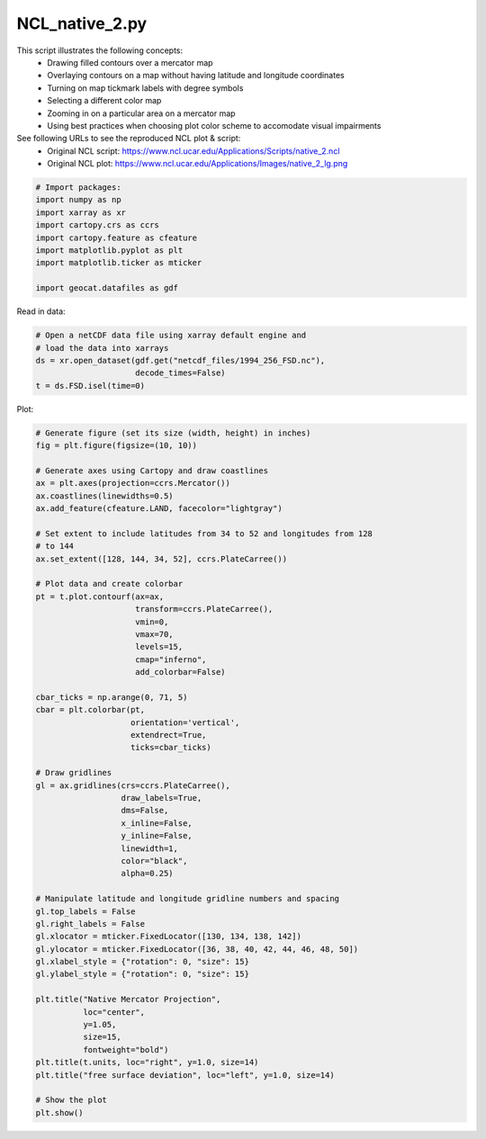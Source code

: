 
.. DO NOT EDIT.
.. THIS FILE WAS AUTOMATICALLY GENERATED BY SPHINX-GALLERY.
.. TO MAKE CHANGES, EDIT THE SOURCE PYTHON FILE:
.. "gallery/MapProjections/NCL_native_2.py"
.. LINE NUMBERS ARE GIVEN BELOW.

.. only:: html

    .. note::
        :class: sphx-glr-download-link-note

        Click :ref:`here <sphx_glr_download_gallery_MapProjections_NCL_native_2.py>`
        to download the full example code

.. rst-class:: sphx-glr-example-title

.. _sphx_glr_gallery_MapProjections_NCL_native_2.py:


NCL_native_2.py
================

This script illustrates the following concepts:
   - Drawing filled contours over a mercator map
   - Overlaying contours on a map without having latitude and longitude coordinates
   - Turning on map tickmark labels with degree symbols
   - Selecting a different color map
   - Zooming in on a particular area on a mercator map
   - Using best practices when choosing plot color scheme to accomodate visual impairments

See following URLs to see the reproduced NCL plot & script:
    - Original NCL script: https://www.ncl.ucar.edu/Applications/Scripts/native_2.ncl
    - Original NCL plot: https://www.ncl.ucar.edu/Applications/Images/native_2_lg.png

.. GENERATED FROM PYTHON SOURCE LINES 19-30

.. code-block:: default


    # Import packages:
    import numpy as np
    import xarray as xr
    import cartopy.crs as ccrs
    import cartopy.feature as cfeature
    import matplotlib.pyplot as plt
    import matplotlib.ticker as mticker

    import geocat.datafiles as gdf








.. GENERATED FROM PYTHON SOURCE LINES 31-32

Read in data:

.. GENERATED FROM PYTHON SOURCE LINES 32-39

.. code-block:: default


    # Open a netCDF data file using xarray default engine and
    # load the data into xarrays
    ds = xr.open_dataset(gdf.get("netcdf_files/1994_256_FSD.nc"),
                         decode_times=False)
    t = ds.FSD.isel(time=0)








.. GENERATED FROM PYTHON SOURCE LINES 40-41

Plot:

.. GENERATED FROM PYTHON SOURCE LINES 41-97

.. code-block:: default


    # Generate figure (set its size (width, height) in inches)
    fig = plt.figure(figsize=(10, 10))

    # Generate axes using Cartopy and draw coastlines
    ax = plt.axes(projection=ccrs.Mercator())
    ax.coastlines(linewidths=0.5)
    ax.add_feature(cfeature.LAND, facecolor="lightgray")

    # Set extent to include latitudes from 34 to 52 and longitudes from 128
    # to 144
    ax.set_extent([128, 144, 34, 52], ccrs.PlateCarree())

    # Plot data and create colorbar
    pt = t.plot.contourf(ax=ax,
                         transform=ccrs.PlateCarree(),
                         vmin=0,
                         vmax=70,
                         levels=15,
                         cmap="inferno",
                         add_colorbar=False)

    cbar_ticks = np.arange(0, 71, 5)
    cbar = plt.colorbar(pt, 
                        orientation='vertical', 
                        extendrect=True,
                        ticks=cbar_ticks)

    # Draw gridlines
    gl = ax.gridlines(crs=ccrs.PlateCarree(),
                      draw_labels=True,
                      dms=False,
                      x_inline=False,
                      y_inline=False,
                      linewidth=1,
                      color="black",
                      alpha=0.25)

    # Manipulate latitude and longitude gridline numbers and spacing
    gl.top_labels = False
    gl.right_labels = False
    gl.xlocator = mticker.FixedLocator([130, 134, 138, 142])
    gl.ylocator = mticker.FixedLocator([36, 38, 40, 42, 44, 46, 48, 50])
    gl.xlabel_style = {"rotation": 0, "size": 15}
    gl.ylabel_style = {"rotation": 0, "size": 15}

    plt.title("Native Mercator Projection",
              loc="center",
              y=1.05,
              size=15,
              fontweight="bold")
    plt.title(t.units, loc="right", y=1.0, size=14)
    plt.title("free surface deviation", loc="left", y=1.0, size=14)

    # Show the plot
    plt.show()



.. image:: /gallery/MapProjections/images/sphx_glr_NCL_native_2_001.png
    :alt: free surface deviation, Native Mercator Projection, m
    :class: sphx-glr-single-img






.. rst-class:: sphx-glr-timing

   **Total running time of the script:** ( 0 minutes  0.802 seconds)


.. _sphx_glr_download_gallery_MapProjections_NCL_native_2.py:


.. only :: html

 .. container:: sphx-glr-footer
    :class: sphx-glr-footer-example



  .. container:: sphx-glr-download sphx-glr-download-python

     :download:`Download Python source code: NCL_native_2.py <NCL_native_2.py>`



  .. container:: sphx-glr-download sphx-glr-download-jupyter

     :download:`Download Jupyter notebook: NCL_native_2.ipynb <NCL_native_2.ipynb>`


.. only:: html

 .. rst-class:: sphx-glr-signature

    `Gallery generated by Sphinx-Gallery <https://sphinx-gallery.github.io>`_
